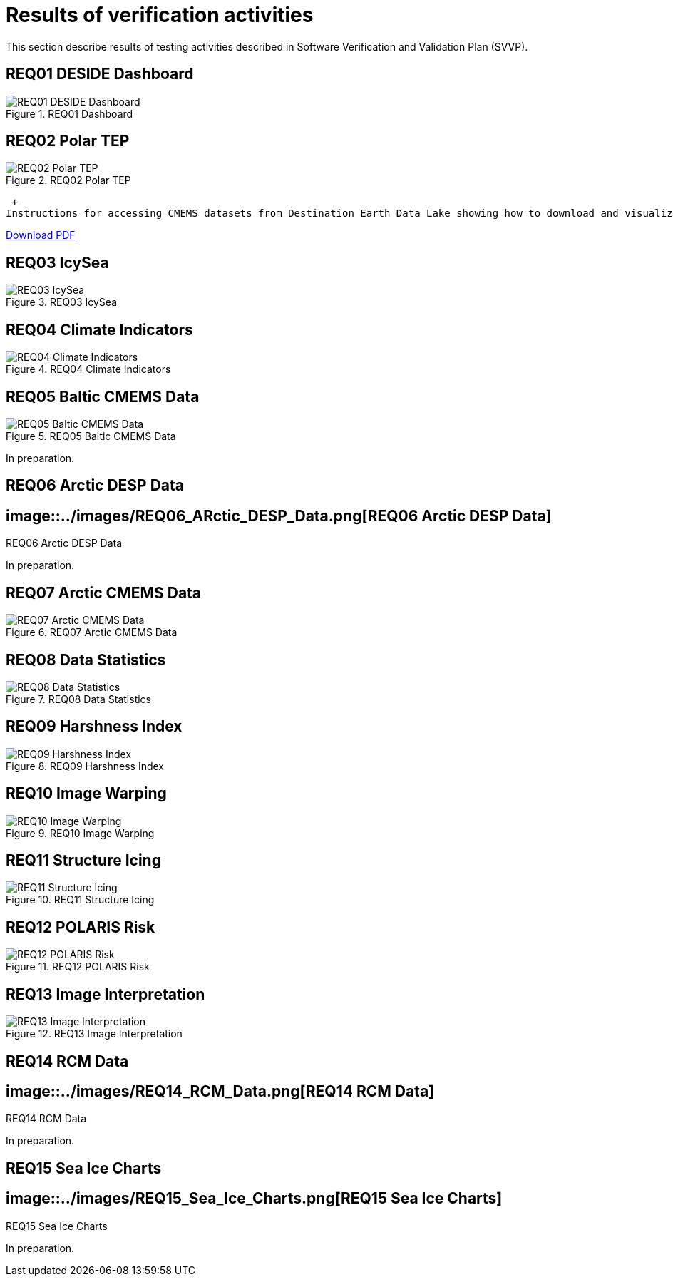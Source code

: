 = Results of verification activities

This section describe results of testing activities described in Software Verification and Validation Plan (SVVP).

== REQ01 DESIDE Dashboard

.REQ01 Dashboard
image::../images/REQ01_Dashboard.png[REQ01 DESIDE Dashboard]

== REQ02 Polar TEP

.REQ02 Polar TEP
image::../images/REQ02_Polar_TEP.png[REQ02 Polar TEP]

 +
Instructions for accessing CMEMS datasets from Destination Earth Data Lake showing how to download and visualize the data in a Polar TEP IDE.  

:pdf-attachment: ../images/hda-pystac-client.pdf
link:{pdf-attachment}[Download PDF]

== REQ03 IcySea

.REQ03 IcySea
image::../images/REQ03_IcySea.png[REQ03 IcySea]

== REQ04 Climate Indicators

.REQ04 Climate Indicators
image::../images/REQ04_Climate_Indicators.png[REQ04 Climate Indicators]

== REQ05 Baltic CMEMS Data

.REQ05 Baltic CMEMS Data
image::../images/REQ05_Baltic_CMEMS_Data.png[REQ05 Baltic CMEMS Data]
In preparation.

== REQ06 Arctic DESP Data

.REQ06 Arctic DESP Data
== image::../images/REQ06_ARctic_DESP_Data.png[REQ06 Arctic DESP Data]
In preparation.

== REQ07 Arctic CMEMS Data

.REQ07 Arctic CMEMS Data
image::../images/REQ07_Arctic_CMEMS_Data.png[REQ07 Arctic CMEMS Data]

== REQ08 Data Statistics

.REQ08 Data Statistics
image::../images/REQ08_Data_Statistics.png[REQ08 Data Statistics]

== REQ09 Harshness Index

.REQ09 Harshness Index
image::../images/REQ09_Harshness_Index.png[REQ09 Harshness Index]

== REQ10 Image Warping

.REQ10 Image Warping
image::../images/REQ10_Image_Warping.png[REQ10 Image Warping]

== REQ11 Structure Icing

.REQ11 Structure Icing
image::../images/REQ11_Structure_Icing.png[REQ11 Structure Icing]

== REQ12 POLARIS Risk

.REQ12 POLARIS Risk
image::../images/REQ12_POLARIS_Risk.png[REQ12 POLARIS Risk]

== REQ13 Image Interpretation

.REQ13 Image Interpretation
image::../images/REQ13_Image_Interpretation.png[REQ13 Image Interpretation]

== REQ14 RCM Data

.REQ14 RCM Data
== image::../images/REQ14_RCM_Data.png[REQ14 RCM Data]
In preparation.

== REQ15 Sea Ice Charts

.REQ15 Sea Ice Charts
== image::../images/REQ15_Sea_Ice_Charts.png[REQ15 Sea Ice Charts]
In preparation.

